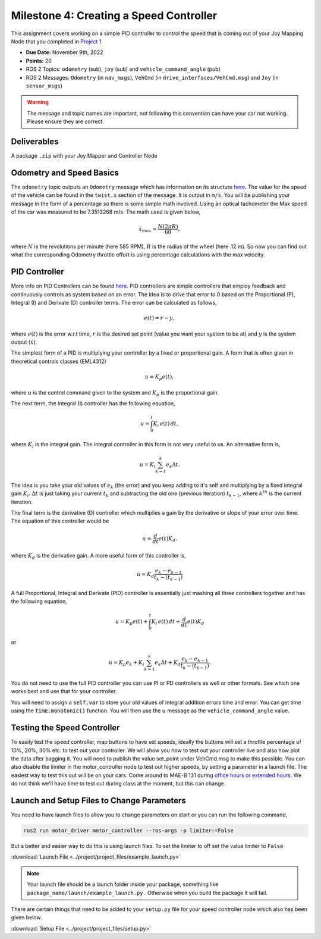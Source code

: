 Milestone 4: Creating a Speed Controller
============================================

This assignment covers working on a simple PID controller to control the speed that is coming out of your 
Joy Mapping Node that you completed in `Project 1 <../projects/project1.html>`_

* **Due Date:** November 9th, 2022
* **Points:** 20
* ROS 2 Topics: ``odometry`` (sub), ``joy`` (sub) and ``vehicle_command_angle`` (pub)
* ROS 2 Messages: ``Odometry`` (in ``nav_msgs``), ``VehCmd`` (in ``drive_interfaces/VehCmd.msg``) and ``Joy`` (in ``sensor_msgs``)

.. warning:: The message and topic names are important, not following this convention can have your car not working. Please ensure they are correct.

Deliverables
^^^^^^^^^^^^
A package ``.zip`` with your Joy Mapper and Controller Node

Odometry and Speed Basics
^^^^^^^^^^^^^^^^^^^^^^^^^

The ``odometry`` topic outputs an ``Odometry`` message which has information on its structure `here <http://docs.ros.org/en/noetic/api/nav_msgs/html/msg/Odometry.html>`_.
The value for the speed of the vehicle can be found in the ``twist.x`` section of the message. It is output in ``m/s``. You will be publishing your message
in the form of a percentage so there is some simple math involved. Using an optical tachometer the Max speed of the car was measured to be 7.3513268 m/s. The
math used is given below,

.. math::

    \dot{x}_{max} = \dfrac{N(2 \pi R)}{60} ,

where :math:`N` is the revolutions per minute (here 585 RPM), :math:`R` is the radius of the wheel (here .12 m). So now you can find out what the corresponding Odometry
throttle effort is using percentage calculations with the max velocity. 

PID Controller
^^^^^^^^^^^^^^
More info on PID Controllers can be found `here <../../information/theoryinfo/pid.html>`_. PID controllers are simple controllers that employ feedback and continuously controls
as system based on an error. The idea is to drive that error to 0 based on the Proportional (P), Integral (I) and Derivate (D) controller terms. The error
can be calculated as follows,

.. math::

    e(t) = r - y,

where :math:`e(t)` is the error w.r.t time, :math:`r` is the desired set point (value you want your system to be at) and :math:`y` is the system output (:math:`\dot{x}`).

The simplest form of a PID is multiplying your controller by a fixed or proportional gain. A form that is often given in theoretical controls classes (EML4312)

.. math::

    u = K_p e(t),

where :math:`u` is the control command given to the system and :math:`K_p` is the proportional gain.

The next term, the Integral (I) controller has the following equation,

.. math::

    u = \int_{0}^{t} K_i \, e(t) \, dt,

where :math:`K_i` is the integral gain. The integral controller in this form is not very useful to us. An alternative form is,

.. math::

    u = K_i \sum_{k=1}^{k} e_k \Delta t.

The idea is you take your old values of :math:`e_k` (the error) and you keep adding to it's self and multiplying by a fixed integral gain :math:`K_i`.
:math:`\Delta t` is just taking your current :math:`t_k` and subtracting the old one (previous iteration) :math:`t_{k-1}`, where :math:`k^th` is the current iteration.

The final term is the derivative (D) controller which multiplies a gain by the derivative or slope of your error over time. The equation of this controller would be

.. math::

    u = \dfrac{d}{dt} e(t) K_d.

where :math:`K_d` is the derivative gain. A more useful form of this controller is,

.. math::

    u = K_d \dfrac {e_k - e_{k-1} } {t_k - (t_{k-1})}

A full Proportional, Integral and Derivate (PID) controller is essentially just mashing all three controllers together and has the following equation,

.. math::
    
    u = K_p e(t) + \int_{0}^{t} K_i \, e(t) \, dt + \dfrac{d}{dt} e(t) K_d

or

.. math:: 

    u = K_p e_k + K_i \sum_{k=1}^{k} e_k \Delta t + K_d \dfrac {e_k - e_{k-1} } {t_k - (t_{k-1})}.

You do not need to use the full PID controller you can use PI or PD controllers as well or other formats. See which one works best and use that for your controller.

You will need to assign a :code:`self.var` to store your old values of integral addition errors time and error. You can get time 
using the :code:`time.monotonic()` function. You will then use the :math:`u` message as the ``vehicle_command_angle`` value.

Testing the Speed Controller
^^^^^^^^^^^^^^^^^^^^^^^^^^^^
To easily test the speed controller, map buttons to have set speeds, ideally the buttons will set a throttle percentage of 10%, 20%, 30% etc. to test out your controller.
We will show you how to test out your controller live and also how plot the data after bagging it. You will need to publish the value set_point under VehCmd.msg to make this possible.
You can also disable the limiter in the motor_controller node to test out higher speeds, by setting a parameter in a launch file. The easiest way to test this out
will be on your cars. Come around to MAE-B 131 during `office hours or extended hours <../../assistance/contact>`_. We do not think we'll have time to test out
during class at the moment, but this can change.

Launch and Setup Files to Change Parameters
^^^^^^^^^^^^^^^^^^^^^^^^^^^^^^^^^^^^^^^^^^^

You need to have launch files to allow you to change parameters on start or you can run the following command,

.. code-block:: bash

    ros2 run motor_driver motor_controller --ros-args -p limiter:=False

But a better and easier way to do this is using launch files. To set the limiter to off set the value limiter to ``False``

:download:`Launch File <../project/project_files/example_launch.py>`

.. note:: Your launch file should be a launch folder inside your package, something like ``package_name/launch/example_launch.py`` . Otherwise when you build the package it will fail.


There are certain things that need to be added to your ``setup.py`` file for your speed controller node which also has been given below.

:download:`Setup File <../project/project_files/setup.py>`



